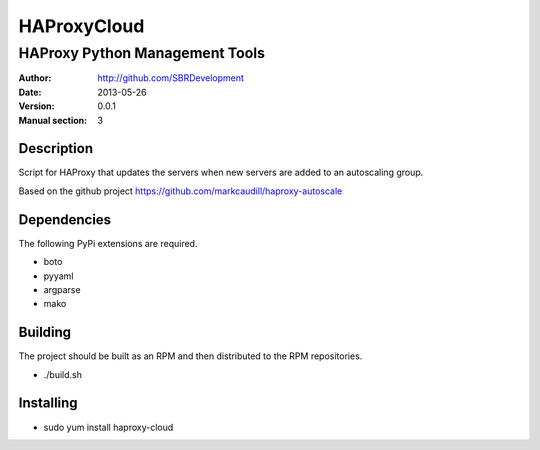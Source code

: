 ============
HAProxyCloud
============

-------------------------------
HAProxy Python Management Tools
-------------------------------

:Author: http://github.com/SBRDevelopment
:Date: 2013-05-26
:Version: 0.0.1
:Manual section: 3
        
Description
===========

Script for HAProxy that updates the servers when new servers are added to an autoscaling group.

Based on the github project https://github.com/markcaudill/haproxy-autoscale

Dependencies
============

The following PyPi extensions are required.

* boto
* pyyaml
* argparse
* mako

Building
========

The project should be built as an RPM and then distributed to the RPM repositories. 

* ./build.sh

Installing
==========

* sudo yum install haproxy-cloud
